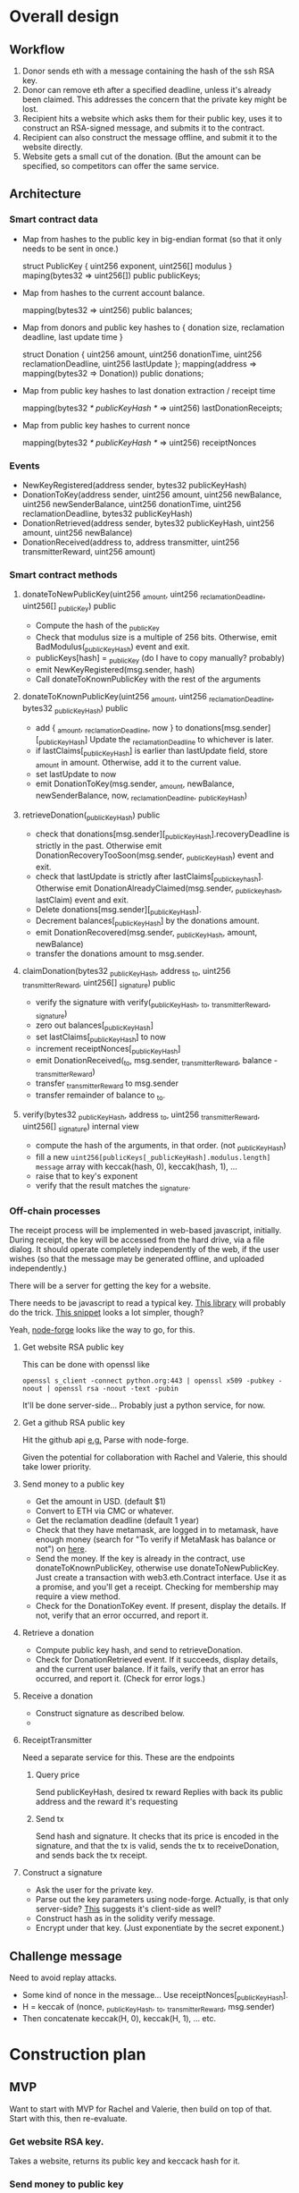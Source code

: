 * Overall design

** Workflow

1. Donor sends eth with a message containing the hash of the ssh RSA key.
2. Donor can remove eth after a specified deadline, unless it's already been
   claimed. This addresses the concern that the private key might be lost.
3. Recipient hits a website which asks them for their public key, uses it to
   construct an RSA-signed message, and submits it to the contract.
4. Recipient can also construct the message offline, and submit it to the
   website directly.
5. Website gets a small cut of the donation. (But the amount can be specified,
   so competitors can offer the same service.

** Architecture

*** Smart contract data

    - Map from hashes to the public key in big-endian format (so that it only
      needs to be sent in once.)
    
      struct PublicKey { uint256 exponent, uint256[] modulus }
      maping(bytes32 => uint256[]) public publicKeys;
      
    - Map from hashes to the current account balance. 

      mapping(bytes32 => uint256) public balances;

    - Map from donors and public key hashes to { donation size, reclamation deadline, last update time }

      struct Donation { uint256 amount, uint256 donationTime, uint256 reclamationDeadline, uint256 lastUpdate };
      mapping(address => mapping(bytes32 => Donation)) public donations;

    - Map from public key hashes to last donation extraction / receipt time

      mapping(bytes32 /* publicKeyHash */ => uint256) lastDonationReceipts;

    - Map from public key hashes to current nonce

      mapping(bytes32 /* publicKeyHash */ => uint256) receiptNonces

*** Events

    - NewKeyRegistered(address sender, bytes32 publicKeyHash)
    - DonationToKey(address sender, uint256 amount, uint256 newBalance, uint256 newSenderBalance, uint256 donationTime, uint256 reclamationDeadline, bytes32 publicKeyHash)
    - DonationRetrieved(address sender, bytes32 publicKeyHash, uint256 amount, uint256 newBalance)
    - DonationReceived(address to, address transmitter, uint256 transmitterReward, uint256 amount)
    

*** Smart contract methods

**** donateToNewPublicKey(uint256 _amount, uint256 _reclamationDeadline, uint256[] _publicKey) public
     
     - Compute the hash of the _publicKey
     - Check that modulus size is a multiple of 256 bits. Otherwise, emit
       BadModulus(_publicKeyHash) event and exit.
     - publicKeys[hash] = _publicKey (do I have to copy manually? probably)
     - emit NewKeyRegistered(msg.sender, hash)
     - Call donateToKnownPublicKey with the rest of the arguments

**** donateToKnownPublicKey(uint256 _amount, uint256 _reclamationDeadline, bytes32 _publicKeyHash) public

     - add { _amount, _reclamationDeadline, now } to donations[msg.sender][_publicKeyHash]
       Update the _reclamationDeadline to whichever is later.
     - if lastClaims[_publicKeyHash] is earlier than lastUpdate field, store
       _amount in amount. Otherwise, add it to the current value.
     - set lastUpdate to now
     - emit DonationToKey(msg.sender, _amount, newBalance, newSenderBalance, now, _reclamationDeadline, _publicKeyHash)

**** retrieveDonation(_publicKeyHash) public

     - check that donations[msg.sender][_publicKeyHash].recoveryDeadline is
       strictly in the past. Otherwise emit DonationRecoveryTooSoon(msg.sender,
       _publicKeyHash) event and exit.
     - check that lastUpdate is strictly after lastClaims[_publickeyhash].
       Otherwise emit DonationAlreadyClaimed(msg.sender, _publickeyhash,
       lastClaim) event and exit.
     - Delete donations[msg.sender][_publicKeyHash].
     - Decrement balances[_publicKeyHash] by the donations amount.
     - emit DonationRecovered(msg.sender, _publicKeyHash, amount, newBalance)
     - transfer the donations amount to msg.sender.

**** claimDonation(bytes32 _publicKeyHash, address _to, uint256 _transmitterReward, uint256[] _signature) public

     - verify the signature with verify(_publicKeyHash, _to, _transmitterReward, _signature)
     - zero out balances[_publicKeyHash]
     - set lastClaims[_publicKeyHash] to now
     - increment receiptNonces[_publicKeyHash]
     - emit DonationReceived(_to, msg.sender, _transmitterReward, balance - _transmitterReward)
     - transfer _transmitterReward to msg.sender
     - transfer remainder of balance to _to.

**** verify(bytes32 _publicKeyHash, address _to, uint256 _transmitterReward, uint256[] _signature) internal view

     - compute the hash of the arguments, in that order. (not _publicKeyHash)
     - fill a new ~uint256[publicKeys[_publicKeyHash].modulus.length] message~
       array with keccak(hash, 0), keccak(hash, 1), ...
     - raise that to key's exponent
     - verify that the result matches the _signature.

*** Off-chain processes

    The receipt process will be implemented in web-based javascript, initially.
    During receipt, the key will be accessed from the hard drive, via a file
    dialog. It should operate completely independently of the web, if the user
    wishes (so that the message may be generated offline, and uploaded
    independently.)

    There will be a server for getting the key for a website. 

    There needs to be javascript to read a typical key. [[https://github.com/travist/jsencrypt][This library]] will
    probably do the trick. [[http://jasonwatmore.com/post/2018/05/23/node-get-public-key-from-private-key-with-javascript][This snippet]] looks a lot simpler, though?

    Yeah, [[http://jasonwatmore.com/post/2018/05/23/node-get-public-key-from-private-key-with-javascript][node-forge]] looks like the way to go, for this.
    

**** Get website RSA public key

     This can be done with openssl like

     ~openssl s_client -connect python.org:443 | openssl x509 -pubkey -noout | openssl rsa -noout -text -pubin~

     It'll be done server-side... Probably just a python service, for now.

**** Get a github RSA public key

     Hit the github api [[https://api.github.com/users/coventry/keys][e.g.]] Parse with node-forge.

     Given the potential for collaboration with Rachel and Valerie, this should
     take lower priority.

**** Send money to a public key
     
     - Get the amount in USD. (default $1)
     - Convert to ETH via CMC or whatever.
     - Get the reclamation deadline (default 1 year)
     - Check that they have metamask, are logged in to metamask, have enough
       money (search for "To verify if MetaMask has balance or not") on [[https://medium.com/crowdbotics/building-ethereum-dapps-with-meta-mask-9bd0685dfd57#7539][here]].
     - Send the money. If the key is already in the contract, use
       donateToKnownPublicKey, otherwise use donateToNewPublicKey. Just create a
       transaction with web3.eth.Contract interface. Use it as a promise, and
       you'll get a receipt. Checking for membership may require a view method.
     - Check for the DonationToKey event. If present, display the details. If
       not, verify that an error occurred, and report it. 

**** Retrieve a donation

     - Compute public key hash, and send to retrieveDonation.
     - Check for DonationRetrieved event. If it succeeds, display details, and
       the current user balance. If it fails, verify that an error has occurred,
       and report it. (Check for error logs.)

**** Receive a donation
     - Construct signature as described below.
     - 

**** ReceiptTransmitter

     Need a separate service for this. These are the endpoints

***** Query price

      Send publicKeyHash, desired tx reward
      Replies with back its public address and the reward it's requesting

*****  Send tx

      Send hash and signature. It checks that its price is encoded in the
      signature, and that the tx is valid, sends the tx to receiveDonation, and
      sends back the tx receipt.

**** Construct a signature

     - Ask the user for the private key.
     - Parse out the key parameters using node-forge. Actually, is that only
       server-side? [[https://github.com/digitalbazaar/forge#building-for-a-web-browser][This]] suggests it's client-side as well?
     - Construct hash as in the solidity verify message.
     - Encrypt under that key. (Just exponentiate by the secret exponent.)

** Challenge message

   Need to avoid replay attacks.

   - Some kind of nonce in the message... Use receiptNonces[_publicKeyHash].
   - H = keccak of (nonce, _publicKeyHash, _to, _transmitterReward, msg.sender)
   - Then concatenate keccak(H, 0), keccak(H, 1), ... etc.

* Construction plan

** MVP
   Want to start with MVP for Rachel and Valerie, then build on top of that.
   Start with this, then re-evaluate.

*** Get website RSA key.

   Takes a website, returns its public key and keccack hash for it.

*** Send money to public key
    - Solidity donate methods, and related events/data
    - Check whether key is already present. If it is, use
      donateToKnownPublicKey, else use donateToNewPublicKey.
    - Send tx functionality, but with no checking of price, for now.

*** Retrieve money given signature with private key
    - Construct signature offline, transmit.

* Other notes

[[https://www.fincen.gov/resources/statutes-regulations/administrative-rulings/definition-money-transmitter-merchant-payment][Simply submitting transactions between other peopl is not enough to make you a
money transmitter.]]
